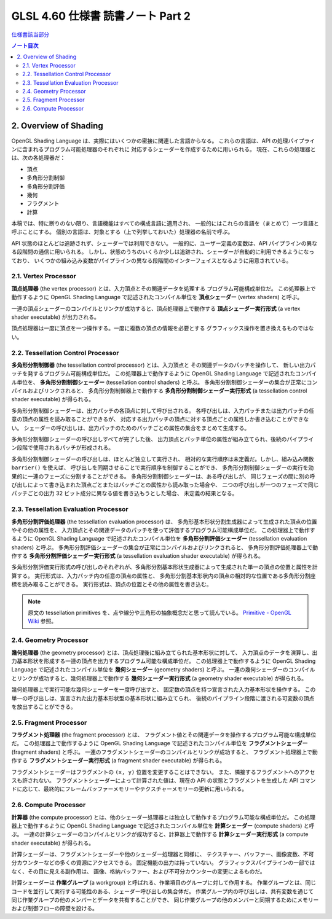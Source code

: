 ======================================================================
GLSL 4.60 仕様書 読書ノート Part 2
======================================================================

`仕様書該当部分 <https://www.khronos.org/registry/OpenGL/specs/gl/GLSLangSpec.4.60.html#overview-of-opengl-shading>`__

.. contents:: ノート目次

2. Overview of Shading
======================================================================

OpenGL Shading Language は、実際にはいくつかの密接に関連した言語からなる。
これらの言語は、API の処理パイプラインに含まれるプログラム可能処理器のそれぞれに
対応するシェーダーを作成するために用いられる。
現在、これらの処理器とは、次の各処理器だ：

* 頂点
* 多角形分割制御
* 多角形分割評価
* 幾何
* フラグメント
* 計算

本稿では、特に断りのない限り、言語機能はすべての構成言語に適用され、
一般的にはこれらの言語を（まとめて）一つ言語と呼ぶことにする。
個別の言語は、対象とする（上で列挙しておいた）処理器の名前で呼ぶ。

API 状態のほとんどは追跡されず、シェーダーでは利用できない。
一般的に、ユーザー定義の変数は、API パイプラインの異なる段階間の通信に用いられる。
しかし、状態のうちのいくらか少しは追跡され、シェーダーが自動的に利用できるようになっており、
いくつかの組み込み変数がパイプラインの異なる段階間のインターフェイスとなるように用意されている。

2.1. Vertex Processor
----------------------------------------------------------------------

**頂点処理器** (the vertex processor) とは、入力頂点とその関連データを処理する
プログラム可能構成単位だ。
この処理器上で動作するように OpenGL Shading Language で記述されたコンパイル単位を
**頂点シェーダー** (vertex shaders) と呼ぶ。

一連の頂点シェーダーのコンパイルとリンクが成功すると、頂点処理器上で動作する
**頂点シェーダー実行形式** (a vertex shader executable) が出力される。

頂点処理器は一度に頂点を一つ操作する。一度に複数の頂点の情報を必要とする
グラフィックス操作を置き換えるものではない。

2.2. Tessellation Control Processor
----------------------------------------------------------------------

**多角形分割制御器** (the tessellation control processor) とは、入力頂点と
その関連データのパッチを操作して、
新しい出力パッチを発するプログラム可能構成単位だ。
この処理器上で動作するように OpenGL Shading Language で記述されたコンパイル単位を、
**多角形分割制御シェーダー** (tessellation control shaders) と呼ぶ。
多角形分割制御シェーダーの集合が正常にコンパイルおよびリンクされると、
多角形分割制御器上で動作する
**多角形分割制御シェーダー実行形式** (a tessellation control shader executable) が得られる。

多角形分割制御シェーダーは、出力パッチの各頂点に対して呼び出される。
各呼び出しは、入力パッチまたは出力パッチの任意の頂点の属性を読み取ることができるが、
対応する出力パッチの頂点に対する頂点ごとの属性しか書き込むことができない。
シェーダーの呼び出しは、出力パッチのためのパッチごとの属性の集合をまとめて生成する。

多角形分割制御シェーダーの呼び出しすべてが完了した後、
出力頂点とパッチ単位の属性が組み立てられ、後続のパイプライン段階で使用されるパッチが形成される。

多角形分割制御シェーダーの呼び出しは、ほとんど独立して実行され、
相対的な実行順序は未定義だ。しかし、組み込み関数 ``barrier()`` を使えば、
呼び出しを同期させることで実行順序を制御することができ、
多角形分割制御シェーダーの実行を効果的に一連のフェーズに分割することができる。
多角形分割制御シェーダーは、ある呼び出しが、
同じフェーズの間に別の呼び出しによって書き込まれた頂点ごとまたはパッチごとの属性から読み取った場合や、
二つの呼び出しが一つのフェーズで同じパッチごとの出力 32 ビット成分に異なる値を書き込もうとした場合、
未定義の結果となる。

2.3. Tessellation Evaluation Processor
----------------------------------------------------------------------

**多角形分割評価処理器** (the tessellation evaluation processor) は、
多角形基本形状分割生成器によって生成された頂点の位置やその他の属性を、
入力頂点とその関連データのパッチを使って評価するプログラム可能構成単位だ。
この処理器上で動作するように OpenGL Shading Language で記述されたコンパイル単位を
**多角形分割評価シェーダー** (tessellation evaluation shaders) と呼ぶ。
多角形分割評価シェーダーの集合が正常にコンパイルおよびリンクされると、
多角形分割評価処理器上で動作する
**多角形分割評価シェーダー実行形式** (a tessellation evaluation shader executable) が得られる。

多角形分割評価実行形式の呼び出しのそれぞれが、多角形分割基本形状生成器によって生成された単一の頂点の位置と属性を計算する。
実行形式は、入力パッチ内の任意の頂点の属性と、
多角形分割基本形状内の頂点の相対的な位置である多角形分割座標を読み取ることができる。
実行形式は、頂点の位置とその他の属性を書き込む。

.. note::

   原文の tessellation primitives を、点や線分や三角形の抽象概念だと思って読んでいる。
   `Primitive - OpenGL Wiki <https://www.khronos.org/opengl/wiki/Primitive>`__ 参照。

2.4. Geometry Processor
----------------------------------------------------------------------

**幾何処理器** (the geometry processor) とは、頂点処理後に組み立てられた基本形状に対して、
入力頂点のデータを演算し、出力基本形状を形成する一連の頂点を出力するプログラム可能な構成単位だ。
この処理器上で動作するように OpenGL Shading Language で記述されたコンパイル単位を
**幾何シェーダー** (geometry shaders) と呼ぶ。
一連の幾何シェーダーのコンパイルとリンクが成功すると、幾何処理器上で動作する
**幾何シェーダー実行形式** (a geometry shader executable) が得られる。

幾何処理器上で実行可能な幾何シェーダーを一度呼び出すと、
固定数の頂点を持つ宣言された入力基本形状を操作する。
この単一の呼び出しは、宣言された出力基本形状型の基本形状に組み立てられ、
後続のパイプライン段階に渡される可変数の頂点を放出することができる。

2.5. Fragment Processor
----------------------------------------------------------------------

**フラグメント処理器** (the fragment processor) とは、
フラグメント値とその関連データを操作するプログラム可能な構成単位だ。
この処理器上で動作するように OpenGL Shading Language で記述されたコンパイル単位を
**フラグメントシェーダー** (fragment shaders) と呼ぶ。
一連のフラグメントシェーダーのコンパイルとリンクが成功すると、
フラグメント処理器上で動作する **フラグメントシェーダー実行形式**
(a fragment shader executable) が得られる。

フラグメントシェーダーはフラグメントの ``(x, y)`` 位置を変更することはできない。
また、隣接するフラグメントへのアクセスも許されない。
フラグメントシェーダーによって計算された値は、現在の API の状態とフラグメントを生成した
API コマンドに応じて、最終的にフレームバッファーメモリーやテクスチャーメモリーの更新に用いられる。

2.6. Compute Processor
----------------------------------------------------------------------

**計算器** (the compute processor) とは、他のシェーダー処理器とは独立して動作するプログラム可能な構成単位だ。
この処理器上で動作するように OpenGL Shading Language で記述されたコンパイル単位を
**計算シェーダー** (compute shaders) と呼ぶ。
一連の計算シェーダーのコンパイルとリンクが成功すると、計算器上で動作する
**計算シェーダー実行形式** (a compute shader executable) が得られる。

計算シェーダーは、フラグメントシェーダーや他のシェーダー処理器と同様に、
テクスチャー、バッファー、画像変数、不可分カウンターなどの多くの資源にアクセスできる。
固定機能の出力は持っていない。
グラフィックスパイプラインの一部ではなく、その目に見える副作用は、
画像、格納バッファー、および不可分カウンターの変更によるものだ。

計算シェーダーは **作業グループ** (a workgroup) と呼ばれる、作業項目のグループに対して作用する。
作業グループとは、同じコードを並行して実行する可能性のある、シェーダー呼び出しの集合体だ。
作業グループ内の呼び出しは、共有変数を通じて同じ作業グループの他のメンバーとデータを共有することができ、
同じ作業グループの他のメンバーと同期するためにメモリーおよび制御フローの障壁を設ける。
